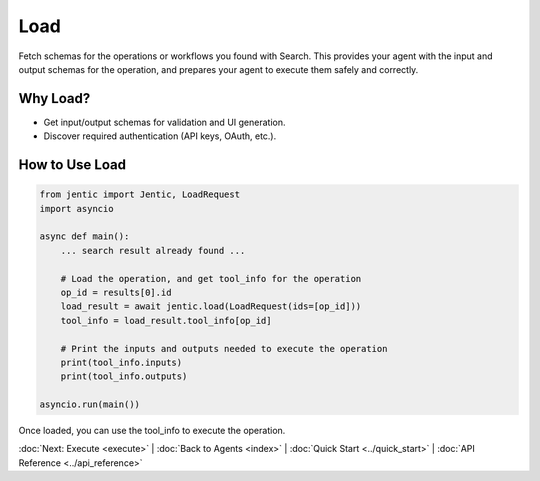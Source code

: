 Load
====

Fetch schemas for the operations or workflows you found with Search. This provides your agent with the input and output schemas for the operation,
and prepares your agent to execute them safely and correctly.

Why Load?
---------
- Get input/output schemas for validation and UI generation.
- Discover required authentication (API keys, OAuth, etc.).

How to Use Load
---------------

.. code-block:: python

   from jentic import Jentic, LoadRequest
   import asyncio

   async def main():
       ... search result already found ...
       
       # Load the operation, and get tool_info for the operation
       op_id = results[0].id
       load_result = await jentic.load(LoadRequest(ids=[op_id]))
       tool_info = load_result.tool_info[op_id]

       # Print the inputs and outputs needed to execute the operation
       print(tool_info.inputs)
       print(tool_info.outputs)

   asyncio.run(main())


Once loaded, you can use the tool_info to execute the operation.


:doc:`Next: Execute <execute>` | :doc:`Back to Agents <index>` | :doc:`Quick Start <../quick_start>` | :doc:`API Reference <../api_reference>`